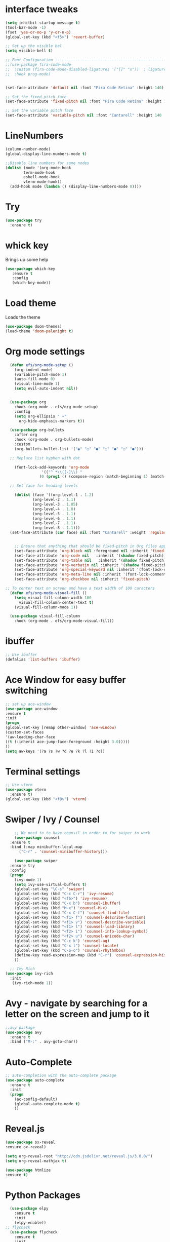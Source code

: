 

* interface tweaks
#+BEGIN_SRC emacs-lisp
  (setq inhitbit-startup-message t)
  (tool-bar-mode -1)
  (fset 'yes-or-no-p 'y-or-n-p)
  (global-set-key (kbd "<f5>") 'revert-buffer)

  ;; Set up the visible bel
  (setq visible-bell t)

  ;; Font Configuration ----------------------------------------------------------
  ;;(use-package fira-code-mode
  ;;  :custom (fira-code-mode-disabled-ligatures '("[]" "x"))  ; ligatures you don't want
  ;;  :hook prog-mode)     


  (set-face-attribute 'default nil :font "Fira Code Retina" :height 140)

  ;; Set the fixed pitch face
  (set-face-attribute 'fixed-pitch nil :font "Fira Code Retina" :height 120)

  ;; Set the variable pitch face
  (set-face-attribute 'variable-pitch nil :font "Cantarell" :height 140 :weight 'regular)
#+END_SRC

* LineNumbers
#+BEGIN_SRC emacs-lisp
  (column-number-mode)
  (global-display-line-numbers-mode t)

  ;;Disable line numbers for some nodes
  (dolist (mode '(org-mode-hook
		  term-mode-hook
		  eshell-mode-hook
		  vterm-mode-hook))
    (add-hook mode (lambda () (display-line-numbers-mode 0))))

#+END_SRC
#+RESULTS:
: revert-buffer

* Try
#+BEGIN_SRC emacs-lisp
(use-package try
  :ensure t)
#+END_SRC

* whick key
  Brings up some help
  #+BEGIN_SRC emacs-lisp
  (use-package which-key
     :ensure t
     :config
     (which-key-mode))
  #+END_SRC
* Load theme
Loads the theme
#+BEGIN_SRC emacs-lisp
  (use-package doom-themes)
  (load-theme 'doom-palenight t)
#+END_SRC

#+RESULTS:
: t

* Org mode settings
#+BEGIN_SRC emacs-lisp
    (defun efs/org-mode-setup ()
      (org-indent-mode)
      (variable-pitch-mode 1)
      (auto-fill-mode 0)
      (visual-line-mode 1)
      (setq evil-auto-indent nil))


    (use-package org
      :hook (org-mode . efs/org-mode-setup)
      :config
      (setq org-ellipsis " ▾"
	    org-hide-emphasis-markers t))

    (use-package org-bullets
      :after org
      :hook (org-mode . org-bullets-mode)
      :custom
      (org-bullets-bullet-list '("◉" "○" "●" "○" "●" "○" "●")))

    ;; Replace list hyphen with dot

      (font-lock-add-keywords 'org-mode
			      '(("^ *\\([-]\\) "
				 (0 (prog1 () (compose-region (match-beginning 1) (match-end 1) "•"))))))

    ;; Set face for heading levels

      (dolist (face '((org-level-1 . 1.2)
		      (org-level-2 . 1.1)
		      (org-level-3 . 1.05)
		      (org-level-4 . 1.0)
		      (org-level-5 . 1.1)
		      (org-level-6 . 1.1)
		      (org-level-7 . 1.1)
		      (org-level-8 . 1.1)))
	(set-face-attribute (car face) nil :font "Cantarell" :weight 'regular :height (cdr face)))


      ;; Ensure that anything that should be fixed-pitch in Org files appears that way
      (set-face-attribute 'org-block nil :foreground nil :inherit 'fixed-pitch)
      (set-face-attribute 'org-code nil   :inherit '(shadow fixed-pitch))
      (set-face-attribute 'org-table nil   :inherit '(shadow fixed-pitch))
      (set-face-attribute 'org-verbatim nil :inherit '(shadow fixed-pitch))
      (set-face-attribute 'org-special-keyword nil :inherit '(font-lock-comment-face fixed-pitch))
      (set-face-attribute 'org-meta-line nil :inherit '(font-lock-comment-face fixed-pitch))
      (set-face-attribute 'org-checkbox nil :inherit 'fixed-pitch)

  ;; To center text on screen and have a text width of 100 caracters
    (defun efs/org-mode-visual-fill ()
      (setq visual-fill-column-width 100
	    visual-fill-column-center-text t)
      (visual-fill-column-mode 1))

    (use-package visual-fill-column
      :hook (org-mode . efs/org-mode-visual-fill))
#+END_SRC

* ibuffer
#+BEGIN_SRC emacs-lisp
;; Use ibuffer
(defalias 'list-buffers 'ibuffer)

#+END_SRC

* Ace Window for easy buffer switching
#+BEGIN_SRC emacs-lisp
;; set up ace-window
(use-package ace-window
:ensure t
:init
(progn
(global-set-key [remap other-window] 'ace-window)
(custom-set-faces
'(aw-leading-char-face
((t (:inherit ace-jump-face-foreground :height 3.0)))))
))
(setq aw-keys '(?a ?s ?w ?d ?e ?k ?l ?i ?o))
#+END_SRC

* Terminal settings
#+BEGIN_SRC emacs-lisp
  ;; Use vterm
  (use-package vterm
    :ensure t)
  (global-set-key (kbd "<f8>") 'vterm)
#+END_SRC

* Swiper / Ivy / Counsel 
#+BEGIN_SRC emacs-lisp
      ;; We need to to have counsil in order to for swiper to work
      (use-package counsel
	:ensure t
	:bind (:map minibuffer-local-map
		("C-r" . 'counsel-minibuffer-history)))

      (use-package swiper
	:ensure try
	:config
	(progn
	  (ivy-mode 1)
	  (setq ivy-use-virtual-buffers t)
	  (global-set-key "\C-s" 'swiper)
	  (global-set-key (kbd "C-c C-r") 'ivy-resume)
	  (global-set-key (kbd "<f6>") 'ivy-resume)
	  (global-set-key (kbd "C-x b") 'counsel-ibuffer)
	  (global-set-key (kbd "M-x") 'counsel-M-x)
	  (global-set-key (kbd "C-x C-f") 'counsel-find-file)
	  (global-set-key (kbd "<f1> f") 'counsel-describe-function)
	  (global-set-key (kbd "<f1> v") 'counsel-describe-variable)
	  (global-set-key (kbd "<f1> l") 'counsel-load-library)
	  (global-set-key (kbd "<f2> i") 'counsel-info-lookup-symbol)
	  (global-set-key (kbd "<f2> u") 'counsel-unicode-char)
	  (global-set-key (kbd "C-c k") 'counsel-ag)
	  (global-set-key (kbd "C-x l") 'counsel-locate)
	  (global-set-key (kbd "C-S-o") 'counsel-rhythmbox)
	  (define-key read-expression-map (kbd "C-r") 'counsel-expression-history)
	  ))

    ;; Ivy Rich
  (use-package ivy-rich
    :init
     (ivy-rich-mode 1))
#+END_SRC

* Avy - navigate by searching for a letter on the screen and jump to it
#+BEGIN_SRC emacs-lisp
;;avy package
(use-package avy
  :ensure t
  :bind ("M-:" . avy-goto-char))
#+END_SRC
* Auto-Complete
#+BEGIN_SRC emacs-lisp
;; auto-completion with the auto-complete package
(use-package auto-complete
  :ensure t
  :init
  (progn
    (ac-config-default)
    (global-auto-complete-mode t)
    ))
#+END_SRC

#+RESULTS:

* Reveal.js
#+begin_src emacs-lisp
   (use-package ox-reveal
   :ensure ox-reveal)

   (setq org-reveal-root "http://cdn.jsdelivr.net/reveal.js/3.0.0/")
   (setq org-reveal-mathjax t)

   (use-package htmlize
   :ensure t)
#+end_src
* Python Packages
#+begin_src emacs-lisp
  (use-package elpy
    :ensure t
    :init
    (elpy-enable))
;; flycheck
  (use-package flycheck
    :ensure t
    :init
    (global-flycheck-mode t))
  (use-package jedi
    :ensure t
    :init
    (add-hook 'python-mode-hook 'jedi:setup)
    (add-hook 'python-mode-hook 'jedi:ac-setup))
#+end_src
* yasnippet
#+begin_src emacs-lisp
  (use-package yasnippet
    :ensure t
    :init
    (yas-global-mode 1))
#+end_src
#+RESULTS: 
* C++ Integragtion
#+begin_src emacs-lisp

#+end_src

#+RESULTS:
: t

* Git integration using Magit
#+begin_src emacs-lisp
  (use-package magit
    :ensure t
    :init
    (progn
      (bind-key "C-x g" 'magit-status)))


#+end_src

#+RESULTS:

* Doom mode line
#+begin_src emacs-lisp
  (use-package doom-modeline
    :ensure t
    :init (doom-modeline-mode 1)
    :custom (doom-modeline-height 15))
#+end_src

* Rainbow delimiters
#+begin_src emacs-lisp
  (use-package rainbow-delimiters
    :hook (prog-mode . rainbow-delimiters-mode))
#+end_src
* projectile
#+begin_src emacs-lisp
  (use-package projectile
    :diminish projectile-mode
    :config (projectile-mode)
    :custom ((projectile-completion-system 'ivy))
    :bind-keymap
    ("C-c p" . projectile-command-map)
    :init
    (when (file-directory-p "~/Documents/Code")
      (setq projectile-project-search-path '("~/Documents/Code")))
    (setq projectile-switch-project-action #'projectile-dired))

  (use-package counsel-projectile
    :config (counsel-projectile-mode))
#+end_src
* Unde Tree
 #+begin_src emacs-lisp
   (use-package undo-tree
     :ensure t
     :init
     (global-undo-tree-mode))
 #+end_src

 #+RESULTS:
